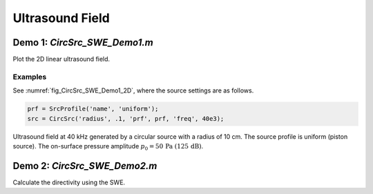 Ultrasound Field
=======================

Demo 1: `CircSrc_SWE_Demo1.m`
------------------------------------------
Plot the 2D linear ultrasound field.

Examples
^^^^^^^^^^^^^^^^

See :numref:`fig_CircSrc_SWE_Demo1_2D`, where the source settings are as follows.


..  code-block:: matlab

    prf = SrcProfile('name', 'uniform');
    src = CircSrc('radius', .1, 'prf', prf, 'freq', 40e3);

.. _fig_CircSrc_SWE_Demo1_2D:
.. figure:: ../../fig/CircSrc_SWE_Demo1_2D.png
   :align: center

   Ultrasound field at 40 kHz generated by a circular source with a radius of 10 cm.
   The source profile is uniform (piston source). 
   The on-surface pressure amplitude  :math:`p_0 = 50\, \mathrm{Pa}\ (125\,\mathrm{dB})`.


Demo 2: `CircSrc_SWE_Demo2.m`
----------------------------------------
Calculate the directivity using the SWE.


